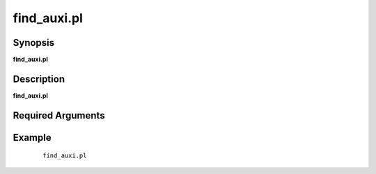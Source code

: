 .. index:: ! find_auxi.pl         

************      
find_auxi.pl      
************      

Synopsis
--------
**find_auxi.pl**  


Description
-----------
**find_auxi.pl**                       

Required Arguments
------------------    

Example
-------
 ::

    find_auxi.pl 



